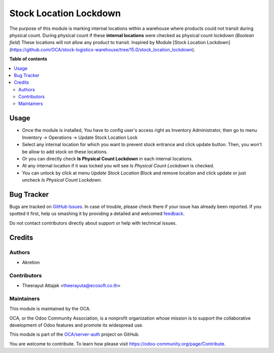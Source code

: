 =======================
Stock Location Lockdown
=======================

.. !!!!!!!!!!!!!!!!!!!!!!!!!!!!!!!!!!!!!!!!!!!!!!!!!!!!
   !! This file is generated by oca-gen-addon-readme !!
   !! changes will be overwritten.                   !!
   !!!!!!!!!!!!!!!!!!!!!!!!!!!!!!!!!!!!!!!!!!!!!!!!!!!!

.. |badge1| image:: https://img.shields.io/badge/maturity-Beta-yellow.png
    :target: https://odoo-community.org/page/development-status
    :alt: Beta
.. |badge2| image:: https://img.shields.io/badge/licence-AGPL--3-blue.png
    :target: http://www.gnu.org/licenses/agpl-3.0-standalone.html
    :alt: License: AGPL-3
.. |badge3| image:: https://img.shields.io/badge/github-OCA%2Fserver--auth-lightgray.png?logo=github
    :target: https://github.com/OCA/server-auth/tree/10.0/stock_physical_count_lockdown
    :alt: OCA/server-auth
.. |badge4| image:: https://img.shields.io/badge/weblate-Translate%20me-F47D42.png
    :target: https://translation.odoo-community.org/projects/server-auth-10-0/server-auth-10-0-stock_physical_count_lockdown
    :alt: Translate me on Weblate
.. |badge5| image:: https://img.shields.io/badge/runboat-Try%20me-875A7B.png
    :target: https://runboat.odoo-community.org/webui/builds.html?repo=OCA/server-auth&target_branch=10.0
    :alt: Try me on Runboat

|badge1| |badge2| |badge3| |badge4| |badge5| 

The purpose of this module is marking internal locations within a warehouse where products could not transit during physical count.
During physical count if these **internal locations** were checked as physical count lockdown (*Boolean field*)
These locations will not allow any product to transit.
Inspired by Module [Stock Location Lockdown](https://github.com/OCA/stock-logistics-warehouse/tree/15.0/stock_location_lockdown).


**Table of contents**

.. contents::
   :local:

Usage
=====

* Once the module is installed, You have to config user's access right as Inventory Administrator, then go to menu Inventory -> Operations -> Update Stock Location Lock
* Select any internal location for which you want to prevent stock entrance and click update button. Then, you won't be allow to add stock on these locations.
* Or you can directly check **Is Physical Count Lockdown** in each internal locations.
* At any internal location if it was locked you will see *Is Physical Count Lockdown* is checked.
* You can unlock by click at menu *Update Stock Location Block* and remove location and click update or just uncheck *Is Physical Count Lockdown*.

Bug Tracker
===========

Bugs are tracked on `GitHub Issues <https://github.com/OCA/server-auth/issues>`_.
In case of trouble, please check there if your issue has already been reported.
If you spotted it first, help us smashing it by providing a detailed and welcomed
`feedback <https://github.com/OCA/server-auth/issues/new?body=module:%20stock_physical_count_lockdown%0Aversion:%2010.0%0A%0A**Steps%20to%20reproduce**%0A-%20...%0A%0A**Current%20behavior**%0A%0A**Expected%20behavior**>`_.

Do not contact contributors directly about support or help with technical issues.

Credits
=======

Authors
~~~~~~~

* Akretion

Contributors
~~~~~~~~~~~~

* Theerayut Attajak <theerayuta@ecosoft.co.th>

Maintainers
~~~~~~~~~~~

This module is maintained by the OCA.

.. image:: https://odoo-community.org/logo.png
   :alt: Odoo Community Association
   :target: https://odoo-community.org

OCA, or the Odoo Community Association, is a nonprofit organization whose
mission is to support the collaborative development of Odoo features and
promote its widespread use.

This module is part of the `OCA/server-auth <https://github.com/OCA/server-auth/tree/10.0/stock_physical_count_lockdown>`_ project on GitHub.

You are welcome to contribute. To learn how please visit https://odoo-community.org/page/Contribute.
